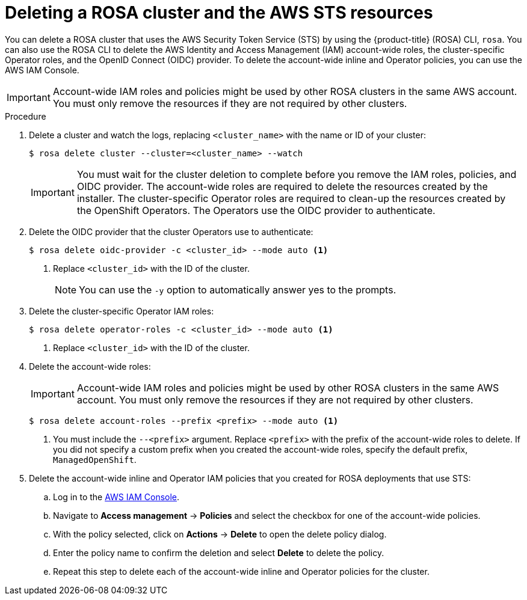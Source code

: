 // Module included in the following assemblies:
//
// * rosa_getting_started/rosa-getting-started.adoc
// * rosa_getting_started/rosa-quickstart-guide-ui.adoc

:_mod-docs-content-type: PROCEDURE
[id="rosa-getting-started-deleting-a-cluster_{context}"]
= Deleting a ROSA cluster and the AWS STS resources

ifeval::["{context}" == "rosa-getting-started"]
:getting-started:
endif::[]
ifeval::["{context}" == "rosa-quickstart"]
:quickstart:
endif::[]

You can delete a ROSA cluster that uses the AWS Security Token Service (STS) by using the {product-title} (ROSA) CLI, `rosa`. You can also use the ROSA CLI to delete the AWS Identity and Access Management (IAM) account-wide roles, the cluster-specific Operator roles, and the OpenID Connect (OIDC) provider. To delete the account-wide inline and Operator policies, you can use the AWS IAM Console.

[IMPORTANT]
====
Account-wide IAM roles and policies might be used by other ROSA clusters in the same AWS account. You must only remove the resources if they are not required by other clusters.
====

ifdef::getting-started[]
.Prerequisites

* You installed and configured the latest {product-title} (ROSA) CLI, `rosa`, on your workstation.
* You logged in to your Red Hat account using the ROSA CLI (`rosa`).
* You created a ROSA cluster.
endif::[]

.Procedure

. Delete a cluster and watch the logs, replacing `<cluster_name>` with the name or ID of your cluster:
+
[source,terminal]
----
$ rosa delete cluster --cluster=<cluster_name> --watch
----
+
[IMPORTANT]
====
You must wait for the cluster deletion to complete before you remove the IAM roles, policies, and OIDC provider. The account-wide roles are required to delete the resources created by the installer. The cluster-specific Operator roles are required to clean-up the resources created by the OpenShift Operators. The Operators use the OIDC provider to authenticate.
====

.  Delete the OIDC provider that the cluster Operators use to authenticate:
+
[source,terminal]
----
$ rosa delete oidc-provider -c <cluster_id> --mode auto <1>
----
<1> Replace `<cluster_id>` with the ID of the cluster.
+
[NOTE]
====
You can use the `-y` option to automatically answer yes to the prompts.
====

. Delete the cluster-specific Operator IAM roles:
+
[source,terminal]
----
$ rosa delete operator-roles -c <cluster_id> --mode auto <1>
----
<1> Replace `<cluster_id>` with the ID of the cluster.

. Delete the account-wide roles:
+
[IMPORTANT]
====
Account-wide IAM roles and policies might be used by other ROSA clusters in the same AWS account. You must only remove the resources if they are not required by other clusters.
====
+
[source,terminal]
----
$ rosa delete account-roles --prefix <prefix> --mode auto <1>
----
<1> You must include the `--<prefix>` argument. Replace `<prefix>` with the prefix of the account-wide roles to delete. If you did not specify a custom prefix when you created the account-wide roles, specify the default prefix, `ManagedOpenShift`.

. Delete the account-wide inline and Operator IAM policies that you created for ROSA deployments that use STS:
.. Log in to the link:https://console.aws.amazon.com/iamv2/home#/home[AWS IAM Console].
.. Navigate to *Access management* -> *Policies* and select the checkbox for one of the account-wide policies.
.. With the policy selected, click on *Actions* -> *Delete* to open the delete policy dialog.
.. Enter the policy name to confirm the deletion and select *Delete* to delete the policy.
.. Repeat this step to delete each of the account-wide inline and Operator policies for the cluster.

ifeval::["{context}" == "rosa-getting-started"]
:!getting-started:
endif::[]
ifeval::["{context}" == "rosa-quickstart"]
:!quickstart:
endif::[]